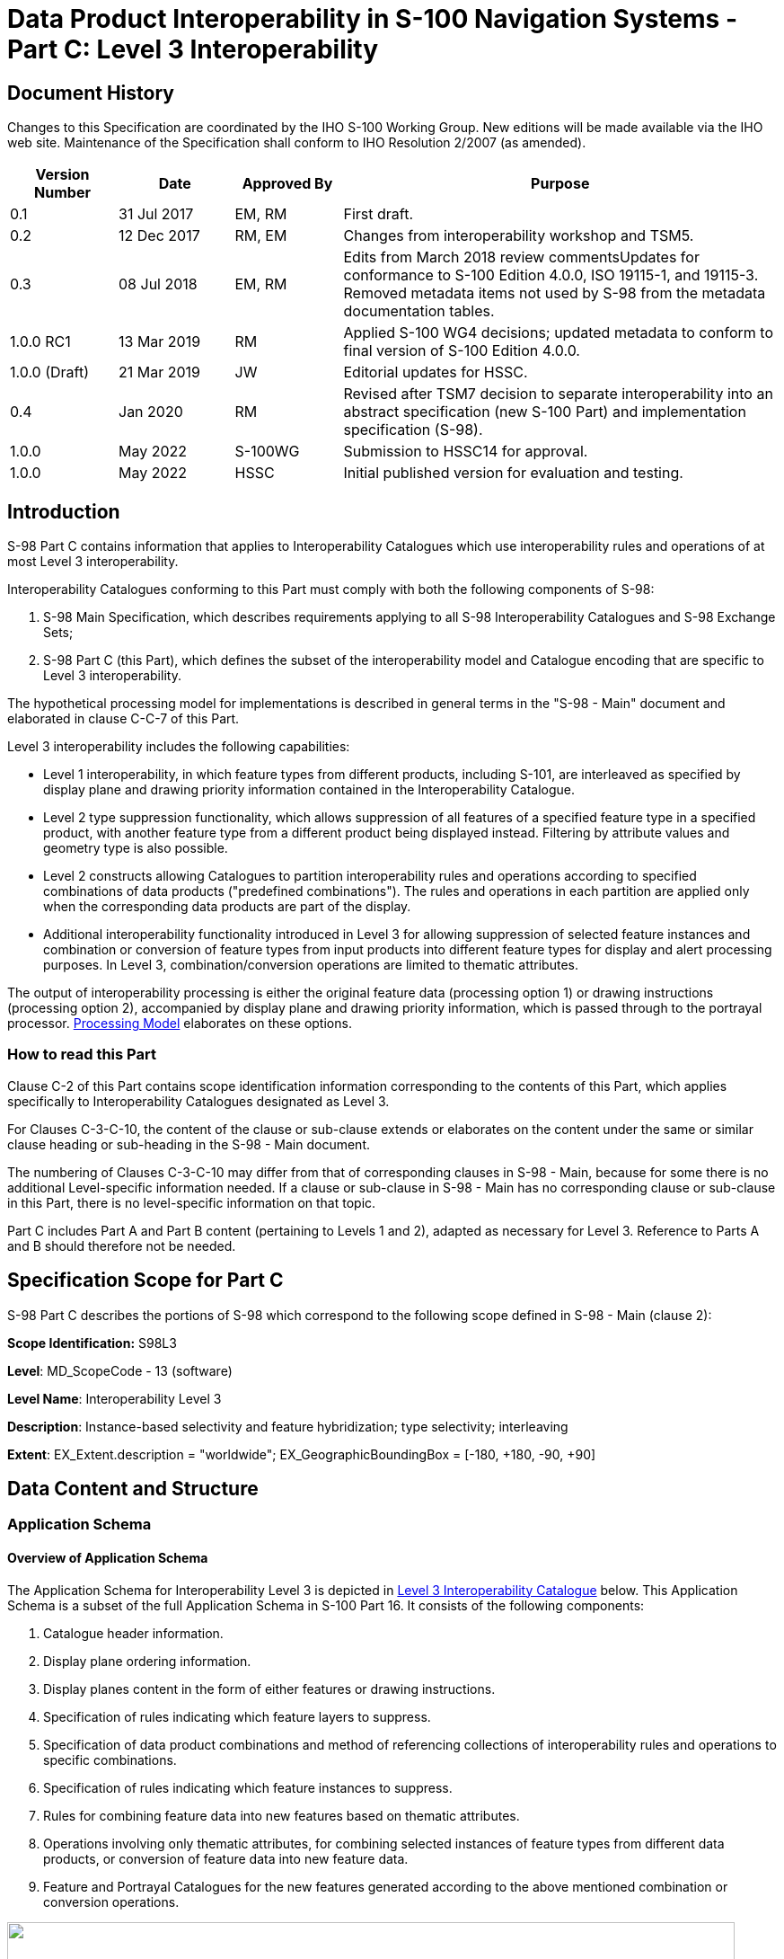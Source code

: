 = Data Product Interoperability in S-100 Navigation Systems - Part C: Level 3 Interoperability
:series: S
:docnumber: 98
:doctype: standard
:edition: 1.0.0
:language: en
:published-date: 2022-05-01
:copyright-year: 2022
:status: in-force
:committee: ircc
:workgroup: ibsc
:mn-document-class: iho
:mn-output-extensions: xml,html,doc,pdf,rxl
:local-cache-only:
:data-uri-image:
:imagesdir: images

[.preface]
== Document History

Changes to this Specification are coordinated by the IHO S-100 Working
Group. New editions will be made available via the IHO web site. Maintenance
of the Specification shall conform to IHO Resolution 2/2007 (as amended).

[cols="14,15,14,57",options="unnumbered"]
|===
h| Version Number h| Date h| Approved By h| Purpose

| 0.1 | 31 Jul 2017 | EM, RM | First draft.
| 0.2 | 12 Dec 2017 | RM, EM | Changes from interoperability workshop
and TSM5.
| 0.3 | 08 Jul 2018 | EM, RM | Edits from March 2018 review commentsUpdates
for conformance to S-100 Edition 4.0.0, ISO 19115-1, and 19115-3.
Removed metadata items not used by S-98 from the metadata documentation
tables.
| 1.0.0 RC1 | 13 Mar 2019 | RM | Applied S-100 WG4 decisions; updated
metadata to conform to final version of S-100 Edition 4.0.0.
| 1.0.0 (Draft) | 21 Mar 2019 | JW | Editorial updates for HSSC.
| 0.4 | Jan 2020 | RM | Revised after TSM7 decision to separate interoperability
into an abstract specification (new S-100 Part) and implementation
specification (S-98).
| 1.0.0 | May 2022 | S-100WG | Submission to HSSC14 for approval.
| 1.0.0 | May 2022 | HSSC | Initial published version for evaluation
and testing.

|===

[[sec_C-1]]
== Introduction

S-98 Part C contains information that applies to Interoperability
Catalogues which use interoperability rules and operations of at most
Level 3 interoperability.

Interoperability Catalogues conforming to this Part must comply with
both the following components of S-98:

. S-98 Main Specification, which describes requirements applying to
all S-98 Interoperability Catalogues and S-98 Exchange Sets;
. S-98 Part C (this Part), which defines the subset of the interoperability
model and Catalogue encoding that are specific to Level 3 interoperability.

The hypothetical processing model for implementations is described
in general terms in the "S-98 - Main" document and elaborated in clause
C-C-7 of this Part.

Level 3 interoperability includes the following capabilities:

* Level 1 interoperability, in which feature types from different
products, including S-101, are interleaved as specified by display
plane and drawing priority information contained in the Interoperability
Catalogue.
* Level 2 type suppression functionality, which allows suppression
of all features of a specified feature type in a specified product,
with another feature type from a different product being displayed
instead. Filtering by attribute values and geometry type is also possible.
* Level 2 constructs allowing Catalogues to partition interoperability
rules and operations according to specified combinations of data products
("predefined combinations"). The rules and operations in each partition
are applied only when the corresponding data products are part of
the display.
* Additional interoperability functionality introduced in Level 3
for allowing suppression of selected feature instances and combination
or conversion of feature types from input products into different
feature types for display and alert processing purposes. In Level
3, combination/conversion operations are limited to thematic attributes.

The output of interoperability processing is either the original feature
data (processing option 1) or drawing instructions (processing option
2), accompanied by display plane and drawing priority information,
which is passed through to the portrayal processor. <<sec_C-7>> elaborates
on these options.

[[sec_C-1.1]]
=== How to read this Part

Clause C-2 of this Part contains scope identification information
corresponding to the contents of this Part, which applies specifically
to Interoperability Catalogues designated as Level 3.

For Clauses C-3-C-10, the content of the clause or sub-clause extends
or elaborates on the content under the same or similar clause heading
or sub-heading in the S-98 - Main document.

The numbering of Clauses C-3-C-10 may differ from that of corresponding
clauses in S-98 - Main, because for some there is no additional Level-specific
information needed. If a clause or sub-clause in S-98 - Main has no
corresponding clause or sub-clause in this Part, there is no level-specific
information on that topic.

Part C includes Part A and Part B content (pertaining to Levels 1
and 2), adapted as necessary for Level 3. Reference to Parts A and
B should therefore not be needed.

== Specification Scope for Part C

S-98 Part C describes the portions of S-98 which correspond to the
following scope defined in S-98 - Main (clause 2):

*Scope Identification:* S98L3

*Level*: MD_ScopeCode - 13 (software)

*Level Name*: Interoperability Level 3

*Description*: Instance-based selectivity and feature hybridization;
type selectivity; interleaving

*Extent*: EX_Extent.description = "worldwide";
EX_GeographicBoundingBox = [-180, +180, -90, +90]

== Data Content and Structure

=== Application Schema

[[sec_C-3.1.1]]
==== Overview of Application Schema

The Application Schema for Interoperability Level 3 is depicted in
<<fig_C-3.1>> below. This Application Schema is a subset of the full
Application Schema in S-100 Part 16. It consists of the following
components:

. Catalogue header information.
. Display plane ordering information.
. Display planes content in the form of either features or drawing
instructions.
. Specification of rules indicating which feature layers to suppress.
. Specification of data product combinations and method of referencing
collections of interoperability rules and operations to specific combinations.
. Specification of rules indicating which feature instances to suppress.
. Rules for combining feature data into new features based on thematic
attributes.
. Operations involving only thematic attributes, for combining selected
instances of feature types from different data products, or conversion
of feature data into new feature data.
. Feature and Portrayal Catalogues for the new features generated
according to the above mentioned combination or conversion operations.

[[fig_C-3.1]]
.Level 3 Interoperability Catalogue
image::figure-c-3-1.png["",810,528]

[[sec_C-3.1.2]]
==== Operations in pre-defined combinations

Level 3 allows predefined combinations, whereby the scope of specified
interoperability operations can be restricted so the operations are
executed only when a specified set of data products is active on the
user display. Display plane and feature ordering (Level 1 operations)
can be thus restricted by associating a specific set of products
(listed in *S100_IC_PredefinedCombination* elements) to *S100_IC_DisplayPlane*
elements.

Level 3 interoperability also allows replacement of a feature layer
from one product by a feature layer from another product. These layers
are specified by *S100_IC_SuppressedFeatureLayer* elements. Replacement
operations are restricted to occur only when specific combinations
of data products are present on the user display because the
*S100_IC_SuppressedFeatureLayer* elements in Interoperability Catalogues
are always contained within *S100_IC_PredefinedCombination* elements.

Level 3 also allows more complex operations, including conversion
of input feature instances into new features (hybridization) as described
by *S100_IC_HybridFeature* elements. The replacement and hybridization
rules are described in <<sec_C-3.1.5>>. The additional operations
allowed in Level 3 are:

. Operations on selected instances of a feature type.
. Conversion of input feature data into new feature data involving
only thematic attributes.

[[sec_C-3.1.3]]
==== Enhanced selection of feature instances

*S100_IC_SuppressedFeatureInstance* and *S100_IC_HybridFeature* elements
specify the feature types on which they operate by indicating the
product and feature types of two products. Selection of feature instances
is done by evaluating a filter expression (type **FeatureSelector**,
a string expression conforming to the specified [TBD] format) with
the feature instance as the input parameter. A *FeatureSelector* is
a more expressive form of the attribute-value combination filter described
in clause 4.3 of the "S-98 - Main" document that can include spatial
operations and more complex expressions on thematic attributes.

NOTE: If a scripting language for selection is developed it will belong
in this Level - the TBD in the previous sentence would be the specification
of the scripting language, and equally importantly, their call/function
signatures and restrictions on what the scripts are allowed to do.

For Level 3 interoperability, spatial equality is an implied criterion
in determining each input instance set of feature instances to be
converted to new feature data. Spatial equality is used as an implicit
criterion for set membership; that is, only coincident instances
(to a system-determined tolerance) are combined; and the geometry
of the output is the same as the geometry of any instance in the input
set.

[[sec_C-3.1.4]]
==== Interoperability levels

The _interoperabilityLevel_ attribute in *S100_IC_InteroperabilityCatalogue*
specifies the highest Level of interoperability implemented in that
XML Interoperability Catalogue file. The _interoperabilityLevel_ attribute
in *S100_IC_DisplayPlane* specifies the Level to which that display
plane pertains.

The _interoperabilityLevel_ attribute in each *S100_IC_PredefinedCombination*
element specifies the highest Level of interoperability operations
that are encoded in the element. *S100_IC_PredefinedCombination* elements
are permitted to also include operations of a lower Level of interoperability.

The _interoperabilityLevel_ attribute in *S100_HybridFeatureCreationRule*
specifies the interoperability Level to which that rule applies. In
Level 3 Catalogues the value must be 3.

[[sec_C-3.1.5]]
==== Hybridization rules

Hybridization rules define how a set of feature instances is combined
to create a hybrid feature type. In the simplest form of hybridization,
the hybrid feature would bind all the attributes of the input types
to a single output feature type (this assumes that there are no collisions
footnote:[Attributes which describe the same characteristic of substantially
the same phenomenon. These attributes will generally have the same
name. Developers of Interoperability Catalogues can detect collisions
by comparing Application Schemas and Feature Catalogues.] between
the thematic attributes of the input types.) More complex hybridization
rules can handle collisions, for example by defining a preference
order for colliding attributes, including all the values if the input
types bind the same enumerated attribute, or adding uncertainty metadata
if numeric attribute values are different.

The hybridization rules require two feature instances as input and
produce a single feature instance as output. The formal specification
and rule language for hybridization will be described in a subsequent
version of this Specification.

[[sec_C-3.1.5.1]]
===== Simple hybridization rule

Simple rules treat thematic attributes uniformly, for example by binding
the attributes of both primary and secondary input instances to the
output instance; or preferring the attribute bindings of the primary
instance to those of the secondary instance in case of a difference
in the values of common attributes. Location/extent spatial attributes
of all input instances must be spatially equal and are passed through
unchanged.

[[sec_C-3.1.5.2]]
===== Thematic hybridization rule

Thematic rules treat thematic attributes on an individual basis; for
example, use specified attributes from the primary input instance
and specified attributes from the secondary input instance. Combination
operations on attribute values may be specified (for example,
OutputFeature.depthValue = maximum(ProductA.FeatureX.depthValue, ProductB.FeatureY.depthValue)).
Location/extent spatial attributes of all input instances must be
spatially equal (as defined in IHO Publication S-58) and are passed
through unchanged.

[[sec_C-3.1.6]]
==== Hybrid Feature and Portrayal Catalogues

Hybrid Feature and Portrayal Catalogues are physically separate files
from the main Interoperability Catalogue, but the main Catalogue links
to them by encoding the names of the hybrid Catalogue files which
are used by the feature creation rules defined in it. The hybrid Feature
and Portrayal Catalogues conform to the structures required by S-100
Parts 5 and 9 respectively.

[[sec_C-3.1.7]]
==== Progression of interoperability levels

<<fig_C-3.2>> below shows the components of the model subset used
by this Level compared to lower Levels.

Level 2 adds predefined combinations and feature suppression elements
to Level 1.

Level 3 adds elements related to thematic hybridization to Level 2
functionality.

Interoperability Catalogues at any Level can also use lower-Level
functionality.

[[fig_C-3.2]]
.Progressive use of Interoperability Catalogue model
image::figure-c-3-2.png["",612,332]

=== Interoperability Catalogue

[[sec_C-3.2.1]]
==== Conceptual types for Level 3 interoperability

The following clauses summarize the conceptual elements used in Level
3 Interoperability Catalogues. Details about these conceptual types
are provided in S-100 Part 16.

[[sec_C-3.2.1.1]]
===== Display plane (S100_IC_DisplayPlane)

A display plane element in the Interoperability Catalogue acts as
a container for display information for specified feature classes,
which enables the interleaving of feature layers during portrayal
by indicating the display plane, priority, and drawing order of the
features assigned to a display plane.

A feature type may be referenced in more than one **S100_IC_DisplayPlane**,
but the entries in different display planes must be distinguished
by different attribute-value combinations or spatial primitives so
that the actual instances of features are partitioned unambiguously
between different display planes.

The portrayal of feature types not mentioned in any *S100_IC_DisplayPlane*
component is undefined until ordinary portrayal processing takes place.

[[sec_C-3.2.1.2]]
===== Feature type display information (S100_IC_Feature)

The *S100_IC_Feature* element describes the display parameters for
all features of a specific feature type in a specific product and
thereby determines the order of drawing the feature type relative
to other feature types in the same display plane. It also specifies
the viewing group to which the feature is assigned. Its applicability
can be optionally restricted to a subset of instances of the feature
type by additional attributes that specify the type of spatial primitive
and indicate specific values of thematic attributes.

[[sec_C-3.2.1.3]]
===== Feature layer (S100_IC_SuppressedFeatureLayer)

Each instance of this element identifies a feature type in a specific
data product which is supposed to be suppressed in the presence of
another specified feature type from another product.

[[sec_C-3.2.1.4]]
===== Drawing instruction (S100_IC_DrawingInstruction)

Drawing instructions in the Interoperability Catalogue play a similar
role to feature type display information (*S100_IC_FeatureType*) but
with drawing instructions instead of feature objects. The
*S100_IC_DrawingInstruction* element in Interoperability Catalogues
is similar in operation to the layering and priority aspects of the
*DrawingInstruction* element in Portrayal Catalogues
(see S-100 Part 9 - Portrayal). Where there is a conflict with a Portrayal
Catalogue drawing instruction, the drawing instruction in the Interoperability
Catalogue supersedes the drawing instruction in the Portrayal Catalogue.

The *S100_IC_DrawingInstruction* element contains an additional attribute
that allows substitution of symbolization instructions generated by
portrayal processing.

[[sec_C-3.2.1.4.1]]
====== Comparison and use of S100_IC_Feature and S100_IC_DrawingInstruction

*S100_IC_Feature* and *S100_IC_DrawingInstruction* elements in Interoperability
Catalogues operate in essentially the same way as far as assignment
of drawing order, priority, and display planes is concerned. They
differ in that *S100_IC_DrawingInstruction* provides an optional attribute
to substitute the symbolization elements of the drawing instruction.

*S100_IC_Feature* should be used for Interoperability Catalogues that
are designed for systems where interoperability processing precedes
the generation of drawing instructions.

*S100_IC_DrawingInstruction* should be used for Interoperability Catalogues
that are designed for systems where interoperability processing precedes
the generation of drawing instructions. It should also be used in
all Catalogues where substitution of symbolization is necessary.

[[sec_C-3.2.1.5]]
===== Predefined combination (S100_IC_PredefinedCombination)

A predefined combination element defines a collection of data products
for which a common set of interoperability operations have been defined
in the Interoperability Catalogue. Instances of predefined combinations
are also characterized by interoperability Level, which allows the
encoding of different sets of operations depending on how tightly
integrated the user desires the products to be on the resultant display.

The _interoperabilityLevel_ attribute in each *S100_IC_PredefinedCombination*
element specifies the highest Level of interoperability operations
that are encoded in the element. *S100_IC_PredefinedCombination* elements
with a specified Level attribute are permitted to also include operations
of a lower Level of interoperability.

Predefined combinations can be linked to *S100_IC_DisplayPlane* elements
by means of references in the *S100_IC_PredefinedCombination* elements.

[[sec_C-3.2.1.6]]
===== Suppressed feature Instance (S100_SuppressedFeatureInstance)

This element allows Interoperability Catalogues to indicate when specific
feature instances in a data product must be suppressed by specific
feature instances in another product. Its functionality is similar
to S100_SuppressedFeatureLayer except that it can use somewhat more
expressive selection/replacement rules (by virtue of its dependency
on *S100_SimpleRule*) and it applies to feature instances instead
of feature types or subsets of feature types.

[[sec_C-3.2.1.7]]
===== Feature hybridization (S100_HybridFeature)

This element allows selected feature types or instances to be combined
into a new feature for display purposes.

[[sec_C-3.2.1.8]]
===== Feature creation or replacement rule (S100_SimpleRule, S100_ThematicRule)

Feature creation and replacement is advanced functionality whose implementation
is not required for this version of the Interoperability Catalogue.

Feature creation and replacement rules create new feature types by
combining characteristics of specified feature types from the input
data products. A feature creation/replacement rule basically transforms
a collection of feature instances in the input stream into one or
more different feature instances in the output stream. The created
feature differs from all the input features, for example by adding
properties of one feature to properties of another feature.

[[sec_C-3.2.2]]
==== Use of S-100 types

The S-100 types used by S-98 Level 3 interoperability catalogues are
described in the S-98 - Main component of this Specification. For
Level 3 interoperability catalogues, the following additional information
applies.

* Interoperability Catalogues of Level 3 do not use feature and information
associations in feature filters defined by _attributeCombination_
attributes in *S100_S100_IC_Feature* or *S100_IC_DrawingInstruction*
elements. This is the same as the Level 1 and 2 functionality for
these elements.
* Interoperability Catalogues of Level 3 are allowed to use feature
and information associations in feature selector expressions encoded
in the _primarySelector_ and _secondarySelector_ attributes of *S100__IC_DerivedFeature* or in *S100_SimpleRule* or *S100_ThematicRule* elements.

=== UML model documentation

The UML model documentation is provided in S-100 Part 16. This clause
documents details specific to the use of the UML model for the interoperability
Level described in this Part of S-98.

Only the model elements used in this Level (and included in the Level's
Application Schema) are listed. The constraints and considerations
listed in the UML documentation tables in S-100 Part 16 apply. Any
S-98 general or Level-specific considerations are described under
the element name in the list below.

. *S100_IC_DisplayPlane*: No Level-specific constraints or notes.
+
--
*Attribute* __interoperabilityLevel__: Mandatory. The only values
allowed for Level 3 Interoperability Catalogues are 1, 2, and 3.
--

. *S100_IC_DrawingInstruction*:
+
--
NOTE: for implementers: Even if the Presentation Schema in S-100 Part
9 is used, implementers may need to provide specific code to validate
the content of the _substituteSymbolization_ attribute instead of
depending on normal XML Schema validation. The content of this attribute
is not prescribed by this Specification and may be a fragment of XML,
or interpretable code or rules, etc, in a non-XML syntax. It may be
enclosed in a <![CDATA[…]]> section so that XML validators treat it
as character data instead of XML.
--

. *S100_IC_Feature*: No Level-specific constraints or notes.
. *S100_IC_InteroperabilityCatalogue*:
+
--
*Attribute* __productCovered__: Must use values defined in the dictionary
identified by MRN: urn:mrn:iho:prod:s98:1:0:0:products.

*Attribute* __interoperabilityLevel__: Mandatory in S-98 Catalogues
at all Levels. The only value allowed for Level 3 Interoperability
Catalogues is 3.

*Role hybridFC*: Required if and only if there are any feature hybridization
rules in the Catalogue.

*Role hybridPC*: Required if and only if there are any feature hybridization
rules in the Catalogue.

*Role hybridizationRules*: Required if and only if there are any instances
of **S100_IC_SimpleRule**, **S100_IC_ThematicRule**, or *S100_IC_CompleteRule*
in the Catalogue.
--

. *S100_IC_PredefinedCombination*:
+
--
*Attribute* __interoperabilityLevel__: Mandatory in the S-98 Interoperability
Catalogue; allowed values: 1, 2, 3.
--

. *S100_IC_SuppressedFeatureLayer*: No Level-specific constraints
or notes.
. *Codelist dataProduct*: No Level-specific constraints or notes.
The data type for all Levels is described below.
+
--
Codelist Type: closed dictionary

MRN: urn:mrn:iho:prod:s98:1:0:0:products.
--

. *Codelist requirementType*: No Level-specific constraints or notes.
+
--
For all Interoperability Levels, the following subset of the standard
values listed in S-100 Part 16 are permitted to be used in S-98 Interoperability
Catalogues:

[[table_C-.3.1]]
.Allowed values for requirementType
[cols="3",options="header"]
|===
| Value | Description | Code

| IHO | Original IHO Interoperability Catalogue | 1
| OEM | Prepared according to requirements specified by OEM or systems integrator | 2
| national | Prepared according to requirements specified by a national Government, group of national Governments (for example the European Union), or governmental agency such as a national shipping authority or the Coast Guard | 3
| local | Prepared according to requirements specified by a sub-national governmental authority such as a state, province, or county | 4
| port | Prepared according to requirements specified by a harbormaster's office or port authority | 5
| company | Prepared according to requirements specified by the owner, charterer, or operator | 6
| pilot | Prepared according to requirements specified by a pilot  | 7
| master | Prepared according to requirements specified by the vessel's master | 8
|===

Extra values ("other: ...") as defined in S-100 Part 3, clause 3-6.7
are also permitted.
--

. *S100_IC_FeatureDerivation*:
+
--
The resulting derived feature does not need to have any hybrid characteristics;
that is, one restricted area replaced with another restricted area
will use regular Portrayal Catalogue/Feature Catalogue of the primary
product. However if the result feature needs to be supported by any
custom Feature Catalogue or Portrayal Catalogue elements they must
be defined under hybrid Feature Catalogue and hybrid Portrayal Catalogue
accordingly.

A rule for creating the feature must be described in the rules section
of the Interoperability Catalogue.

*Attribute* __primarySelector__: If omitted, all instances of the
type are included.

In Level 3 processing, may contain only thematic attributes and the
primary and secondary instance geometries must be spatially equal.

Level 3 Example: categoryOfIce = 5.

*Attribute* __secondarySelector__: If omitted, all instances of the
type are included.

In Level 3 processing, may contain only thematic attributes and the
primary and secondary instance geometries must be spatially equal.

Level 3 Example: categoryOfIce = 5.

NOTE: *S100_IC_FeatureDerivation* is an abstract super-class for different
types of feature hybridization operations.

--

. *S100_IC_HybridFC*: No Level-specific constraints or notes.
. *S100_IC_HybridFeature*: No Level-specific constraints or notes.
. *S100_IC_HybridFeatureCreationRule*: No Level-specific constraints
or notes.
+
--
*Attribute* __interoperabilityLevel__: Mandatory in S-98.

NOTE: *S100_IC_HybridFeatureCreationRule* is an abstract super-class
for different types of hybridization rules. This functionality needs
to be worked out but OGC Filter seems to be the ideal option for defining
data filtering logic.

NOTE: Overall, the output from execution of *S100_IC_HybridFeatureCreationRule*
is a set of hybrid features for which predefined Feature Catalogue,
Portrayal Catalogue and display plane definitions already exist so
such feature will be suitable for passing to the portrayal engine
for processing just like any other S-100 features.
--

. *S100_HybridPC*: No Level-specific constraints or notes.
. *S100_IC_PredefinedCombination*
+
--
*Role* __derivedFeatures__: Required if and only if there are any
instances of *S100_SuppressedFeatureInstance* or subclasses of the
abstract class *S100_IC_HybridFeature* in the Catalogue.
--

. *S100_IC_SimpleRule*: No Llevel-specific constraints or notes.
. *S100_IC_SuppressedFeatureInstance*: No Level-specific constraints
or notes.
. *S100_IC_ThematicRule*: No Level-specific constraints or notes.
. *FeatureSelector*: No Level-specific constraints or notes.

[[sec_C-4]]
== Level-Specific Data Quality Considerations

[[sec_C-4.1]]
=== Quality of displayed data

There are no Level-specific extensions to clause 6.1 of the
"S98 - Main" document.

<<sec_C-5.11>> provides guidance for maintaining data quality for
Level-specific rules and operations.

[[sec_C-4.2]]
=== Quality of Interoperability Catalogues

The quality measures recommended in S-97 (Part C) which are applicable
to Level 3 S-98 Interoperability Catalogues are those listed in
Table 6-1 of the "S-98 - Main" document plus those listed in
<<table_C-4.1>> below.

[[table_C-4.1]]
.Quality elements for Level 3 S-98 Interoperability Catalogues
[cols="a,a,a,a,a,a",options="header"]
|===
h| No. h| Data quality element and sub element h| Definition h| DQ measure / description h| Evaluation scope footnote:[For the IC evaluation scope, a "dataset" is an entire Interoperability Catalogue file, an "element" is an Interoperability Catalogue component corresponding to one of the classes in the model depicted in S-100 Part 16, Figure 16-3.] for IC h| Evaluation scope for resultant footnote:["Resultant" means the result of applying interoperability operations to covered data. "Resultant feature" means the apparent feature as it appears on the display after application of interoperability. "Resultant dataset" means the collection of resultant features. A "modified resultant feature" is the feature or drawing instruction resulting from the application of an operation or rule which affects spatial or thematic attributes or their values, including combining or suppressing attributes or generating an instance of a feature defined in the HYBRID Feature Catalogue in Level 3 or 4. A "superseding feature" is a feature which suppresses a feature (instance or type) from another dataset, or whose priority is increased by an interoperability rule or operation (which would make it visible in preference to a feature which would otherwise overlie it). A "superseded feature" is one that is suppressed or overlaid by a superseding feature.] features

| C1 | Completeness / Omission | Data absent from the dataset, as described by the scope. | numberOfMissingItems / This data quality measure is an indicator that shows that a specific item is missing in the data. | Hybrid FC / PC | Features produced by hybridization rules.
| C2 | Logical Consistency / Domain Consistency | Adherence of the values to the value domains. | numberOfNonconformantItems / This data quality measure is a count of all items in the dataset that are not in conformance with their value domain. | (See S-98 - Main) | Features produced by hybridization rules.
| C3 | Thematic Accuracy / ThematicClassificationCorrectness | Comparison
of the classes assigned to features or their attributes to a universe
of discourse. | miscalculationRate / This data quality measure indicates
the number of incorrectly classified features in relation to the number
of features that are supposed to be there. [Adapted from ISO 19157]
This is a RATE which is a ratio, and is expressed as a REAL number
representing the rational fraction corresponding to the numerator
and denominator of the ratio. For example, if there are 1 items that
are classified incorrectly and there are 100 of the items in the dataset
then the ratio is 1/100 and the reported rate = 0.01. | Hybrid FC
/ PC | Features produced by hybridization rules.

|===

[[sec_C-4.2.1]]
==== Test methods

The provisions of Clause 6.2.1 of the "S-98 - Main" document apply.

The Level-specific tests in <<table_C-4.1>> should be evaluated only with
features produced by hybridization rules.

Evaluation of quality elements C1-C3 in <<table_C-4.1>> consists of verifying
that the Feature Catalogue and Portrayal Catalogue corresponding to
the output product(s) specified in hybridization operations define
a feature type and portrayal rule respectively for any feature type
produced by a hybridization operation and that the attribute bindings
and values are consistent.

[[sec_C-4.2.2]]
==== Data quality testing

The provisions of clause 6.2.2 of the "S-98 - Main" document apply.
Evaluation methods for quality elements C1-C3 in <<table_C-4.1>> should
include either a complete static analysis of hybridization rules compared
to Feature and Portrayal Catalogues (either with or without automated
support) or full test case coverage.

== Level-Specific Guidance on Making Product Specifications Interoperable

The guidelines in this clause supplement and extend guidance common
to all Levels on making Product Specifications interoperable, which
is given in clause 8 of the "S-98 - Main" document.

=== Duplicated features

There is no Level-specific guidance for determining duplicated features.
However, when Interoperability Catalogues are developed to resolve
duplicated features, keep in mind the following Level-dependent considerations:

Level 3 Interoperability Catalogues offer the following interoperability
functionality:

* Interleaving changes - changes to the display planes and display
orders specified in the products' Portrayal Catalogues, as determined
by display plane and drawing priority information. This means that
features which are not covered by features with higher drawing priority
or in an upper display plane will still be visible. This is the same
functionality as Level 1.
* Type-based suppression of features from one product by features
from another product. The difference from interleaving changes is
that type-based suppression will suppress even features which are
not covered by features from the second product. Note that this applies
only in areas where there is data coverage by both products; it does
not apply in areas where only one product has data coverage. This
is the same functionality added by Level 2 to Level 1.
* Suppression of feature instances matching specified conditions and
their replacement by other feature instances. This functionality is
added in Level 3.

[[sec_C-5.1.1]]
==== Duplicated features same model

See the guidance in clause 8.1.1 of the "S-98 - Main" document, and
keep in mind the differences between Level 1, 2, and 3 interoperability
solutions described earlier in Clause C-5.1 of this Part.

*S100_IC_SuppressedFeatureLayer* elements only have feature code and
product as attributes for suppression, this means that all instances
of a listed feature class will be suppressed. This is important to
remember when creating rules that promote alternative instances.
*S100_IC_Feature* and *S100_IC_DrawingInstruction* can have attribute
combinations and spatial primitives to select the alternative instances.
There is therefore a risk that unless sufficient attention to details
is given, important instances may be omitted.

[example]
If *Restricted Area Navigational* in ENC is suppressed, and *Restricted
Area Navigational* with attribute
*category of restricted area = 4 (nature reserve)* in a Marine Protected
Area dataset is promoted in its place, there is a chance that only
instances with that combination will be visible, and all others suppressed.

*S100_SuppressedFeatureInstance* elements can suppress instances selectively,
as defined by conditions specified in the _primarySelector_ attribute
or referenced *S100_SimpleRule* element. While the *S100_HybridFeature*
element is intended mainly for feature hybridization, it can also
be used to suppress duplicated features, since it inherits the same
attributes as *S100_SuppressedFeatureInstance* from their common abstract
super-class *S100_FeatureDerivation*. However, if the intention is
merely to suppress a feature, *S100_SuppressedFeatureInstance* should
be used.

[[sec_C-5.1.2]]
==== Duplicated features, different models

See the guidance in clause 8.1.2 of the "S-98 - Main" document, and
keep in mind the differences between Level 1 and Level 2 interoperability
solutions described in Clause C-5.1 of this Part. There is no other
Level-specific guidance for this scenario.

[[sec_C-5.1.3]]
==== Duplicate feature domains

See the guidance in clause 8.1.3 of the "S-98 - Main" document, and
keep in mind the differences between Levels 1, 2, and 3 interoperability
solutions described in clause C-5.1 of this Part. There is no other
Level-specific guidance for this scenario.

=== Geometry

[[sec_C-5.2.1]]
==== Combined geometry

See clause 8.2.1 of the "S-98 - Main" document for guidance for developers
of Product Specifications that may result in hybrid features when
interacting with specific other products.

NOTE: The hybrid feature concept is only for interoperability Levels
3 and 4. Thematic hybridization/fusion is possible in both Levels
3 and 4. Spatial hybridization/fusion is only available for interoperability
Level 4. Both are out of scope for initial implementations of this
Interoperability Specification.

[[sec_C-5.2.2]]
==== Spatial discrepancy, unrelated to scaled or cartographic smoothing

There is no Level-specific guidance for this issue. Common guidance
is provided in clause 8.2.2 of the "S-98 - Main" document.

[[sec_C-5.2.3]]
==== Spatial discrepancies, related to scale or cartographic smoothing

There is no Level-specific guidance for this issue. Common guidance
is provided in clause 8.2.3 of the "S-98 - Main" document.

=== Display of text

There is no Level-specific guidance for this issue. Common guidance
is provided in clause 10.8 of the "S-98 - Main" document.

=== Skin-of-the-earth feature operations

[[sec_C-5.4.1]]
==== Skin of the earth feature replacement

Level 3 Interoperability Catalogues permit any of the following:

* Interleaving of display planes so that upper planes overwrite lower
planes (Level 1 functionality). This can be used to shift feature
layers to lower or higher planes to overwrite layers whose replacement
is desired.
* Suppression of feature layers in which case the features in the
suppressed layer are not processed for portrayal but features over/under
the suppressed features will be displayed as determined by their display
planes and drawing priorities (Level 2 functionality).
* Suppression of feature instances, which is like suppression of feature
layers but applies to feature instances selected by selector expression
or simple rule (additional functionality in Level 3).
* Merging of features from different products creating hybrid features
(additional functionality in Level 3).

See clause C-6.9 for portrayal considerations.

[[sec_C-5.4.2]]
==== Skin-of-the earth feature adjusting

Adjustment of attribute values is possible in Level 3 Catalogues by
means of hybridization rules.

For example, the values of depth and under keel clearance attributes
may be adjusted by combining bathymetry and/or water level information
with ENC data.

Adjustment of the geometry of skin-of-the-earth features is possible
only in Level 4 (Part D).

[[sec_C-5.5]]
=== Blended feature concepts

Blended feature concepts or blended portrayals can be produced by
using transparency between related features; or creating a temporary
blended feature; or blended portrayal (rule and/or symbol) of specific
combinations of features from different products. See clause 10 in
the "S-98 - Main" document for portrayal considerations and an example
of a use case.

Blended features or portrayal will typically be created by using
*S100_IC_PredefinedCombination* which link to a hybrid Portrayal Catalogue
that includes the features to be combined and a suppression rule,
for example by using **S-100_IC_SuppressedFeatureLayer**, for the
features that are to be replaced.

An example where a blended concept could be used is where winds blowing
from the west cause fairways to some west coast ports of Finland to
get layered ice (wind pushes ice layers on top of each other until
there is ice from the sea bottom up to the surface). When an ice-breaker
makes a path through some ice remains between the sea bottom and the
keel of the ice-breaker. Ice thickness in such a place could be up
to 11 m while the ice-breaker draught is around 7-8 meters. In such
cases a simultaneous display of both ice coverage and underlying depth
area is required. Other depth area features such as spot soundings,
rocks, wrecks, etc, are also still important.

Developers of Product Specifications that are likely to be used in
blended feature concepts by ECDIS in interoperability mode should
communicate their intentions with developers of related Specifications
so that awareness is created about the inter-dependencies of these
types of relationships. Such communication is especially important
when revisions to these Specifications are considered. Doing so will
help manage risks to breaking the relationships as the related Product
Specifications transition through their life cycle.

=== Hierarchy of data

[[sec_C-5.6.1]]
==== Hierarchy by stacking of display planes

In Level 3 Interoperability Catalogues, hierarchy can be set by interleaving
of display planes or feature layer suppression operations.

[[sec_C-5.6.2]]
==== Predefined combinations

Predefined combinations can be defined in Level 3 Interoperability
Catalogues. Interoperability rules can be made contingent on the presence
of particular combinations of data products on the display. Predefined
combinations are generally created with a particular type of operational
view in mind, and therefore the hierarchy of data may vary between
predefined combinations. Typically, the ENC will be the base layer;
that is, the lowest layer in a predefined combination.

Predefined combinations are used to define the hierarchy of data between
different S-100 based Specifications. An instance of
*S100_IC_PredefinedCombination* is associated to *S100_IC_DisplayPlane*
instances to give the hierarchy of the data products that are intended
to be used. The attribute _order_ within the *S100_IC_DisplayPlane*
gives the order in which the layers are drawn.

[[sec_C-5.7]]
=== New datasets

There is no Level-specific guidance for this issue. Common guidance
is provided in clause 8.7 of the "S-98 - Main" document.

[[sec_C-5.8]]
=== Dataset scales, loading, and unloading

There is no Level-specific guidance for this issue. Common guidance
is provided in clause 8.8 of the "S-98 - Main" document.

[[sec_C-5.9]]
=== Metadata

There is no Level-specific guidance for this issue. Common guidance
is provided in clause 8.9 of the "S-98 - Main" document.

[[sec_C-5.10]]
=== Meta-features

Any spatial operations on meta-features require an Interoperability
Catalogue to implement at least Level 4.

There is no other Level-specific guidance for meta-features. Common
guidance is provided in clause 8.10 of the "S-98 - Main" document.

[[sec_C-5.11]]
=== Quality considerations

The guidance in clause 8.11 of the "S-98 - Main" document applies.

Developers of Interoperability Catalogues should note that the caution
about not replacing products of higher data quality with products
of lower data quality is extended to the attribute level for feature
hybridization - for example, vertical measure attributes of lower
data quality should not replace vertical measures of higher quality,
taking into account not just the encoded uncertainties but the totality
of circumstances surrounding data quality assessment of a particular
product, dataset, or feature.

== Portrayal

This clause gives guidelines and instruction to portrayal considerations
related to the use of the Interoperability Catalogue in an ECDIS.
The Interoperability Catalogue must apply to the specific Product
Specifications listed in the Interoperability Catalogue metadata,
_interoperabilityCatalogueProducts_ attribute under *S100_IC_CatalogueMetadata*.

There may be additional data products present in the S-100 ECDIS that
are external to the Interoperability Catalogue; in such cases the
Interoperability Catalogue should continue to function in presence
of products not defined in the Catalogue. Data products that are outside
of the interoperability scope must be treated in Interoperability
Level 0 (see clause 9.6 in the "S-98 - Main" document).

=== Display of significant features

There is no Level-specific guidance for this issue. Common guidance
is provided in clause 10.1 of the "S-98 - Main" document.

=== Display of significant features - switching to original

There is no Level-specific guidance for this issue. Common guidance
is provided in clause 10.2 of the "S-98 - Main" document.

=== Portrayal distinguishability - colour set-asides

There is no Level-specific guidance for this issue. Common guidance
is provided in clause 10.3 of the "S-98 - Main" document. See also
S-100 Part 16 for specific guidance on colour set-asides.

=== Day/night/dusk modes

There is no Level-specific guidance for this issue. Common guidance
is provided in clause 10.4 of the "S-98 - Main" document.

=== Impacts on viewing groups

There is no Level-specific guidance for this issue. Common guidance
is provided in clause 10.5 of the "S-98 - Main" document.

=== Impacts on Portrayal Catalogues

There is no Level-specific guidance for this issue. Common guidance
is provided in clause 10.6 of the "S-98 - Main" document.

=== Meta-features

There is no Level-specific guidance for this issue. Common guidance
is provided in clause 10.7 of the "S-98 - Main" document.

=== Display of text

There is no Level-specific guidance for this issue. Common guidance
is provided in clause 10.8 of the "S-98 - Main" document.

=== Skin-of-the-earth operations and portrayal

[[sec_C-6.9.1]]
==== Skin-of-the-earth feature replacement and portrayal

For all Levels, anything that replaces S-101 skin-of-the-earth features
will overwrite it by having a higher priority; that is, be drawn later.

For suppressed feature layers the suppressed features do not reach
the rendering stage and case features from layers over/under the suppressed
features will be displayed as determined by their display planes and
drawing priorities, after any modifications encoded in the Interoperability
Catalogue.

Suppressed feature instances are treated similarly to suppressed feature
layers for portrayal purposes, except that only selected instances
are suppressed. Instances that are not suppressed will be portrayed
as determined by the applicable display order and drawing priority,
modified as prescribed by any applicable Interoperability Catalogue
rules or operations.

Gridded data will generally go over ENC and obscure ENC features,
either all (interoperability Level 0) or specific features (interoperability
Levels 1 or 2) depending on the interoperability level chosen, the
predefined combinations or display plane of the features that are
interacting.

[example]
High definition gridded bathymetry replaces (overwrite) depth area
and depth contours, but soundings, aids to navigation, and obstructions
are over the high definition bathymetry (interoperability Level 1).

[example]
Surface current gridded data goes over ENC and replaces all surface
current features (interoperability Level 2).

NOTE: The safety contour comes from the ENC and is generated by the
viewer system. This safety contour is an IMO requirement (IMO Performance
Standard 5.8 (MSC.232(82))) for ECDIS and should be presented with
highest priority when turned on by the user. OEMs are permitted to
add additional safety contour functions; for example, generated from
combining high definition gridded bathymetry (S-102) and S-104 input.

[[sec_C-6.9.2]]
==== Skin-of-the-earth feature adjusting and portrayal

Adjusted features are portrayed according to the Portrayal Catalogue
for the product named as the output product in the hybridization rule
in the Interoperability Catalogue. If the output product is specified
as "HYBRID", the Hybrid Portrayal Catalogue must be used.

=== Blended portrayals

There is no Level-specific guidance for this issue. Common guidance
is provided in clause 10.10 of the "S-98 - Main" document.

=== Hierarchy of data

As noted in clause 11.11 of the "S-98 - Main" document, hierarchy
of data can be controlled by predefined combinations (Level 2 and
higher). Level 1 Catalogues offer only a very limited means of controlling
hierarchy by means of display plane ordering. There is no Level-specific
guidance for portrayal in connection with this issue.

[[sec_C-6.11.1]]
==== Interacting gridded information

There is no level-specific guidance for portrayal in connection with
this issue. Common guidance is provided in clause 10.11.1 of the
"S-98 - Main" document.

=== Pick reports

NOTE: The Pick Report functionality specification in S-98 is still
under development, and the content of this section will change as
this functionality is defined.

In interoperability Level 3, hybrid features must be present in the
Pick Report and marked as hybrid features.

[[sec_C-7]]
== Processing Model

<<fig_C-7.1>> below shows the processing steps and input to each step
from parts of the Interoperability Catalogue, for the "Interoperability
before portrayal" processing option. <<fig_C-7.2>> shows the processing
steps and input to each step for the for the "Interoperability after
portrayal" processing option. In each case, the flow depends on the
interoperability Level selected by the Mariner.

As in Level 2 interoperability, data products to be loaded are selected
as specified in the predefined combination selected by the Mariner.
The Mariner may also select additional data products from the optional
load set.

In Level 3 processing, operations for suppressing feature instances
(Suppress Feature Instances) are added, as are operations for hybridization
of thematic attributes (Combine Thematic Attributes). Additional processing
to adjust feature and information associations for remaining features
may be needed and this is done in the "Combine Associations" stage.
The order of processing steps is *Suppress Feature Types -> Suppress
Feature Instances -> Combine Thematic Attributes -> Interleave Feature
Layers*. It is depicted in <<fig_C-7.2>>.

[[fig_C-7.1]]
.Processing for Level 3 interoperability (interoperability precedes portrayal)
image::figure-c-7-1.png["",626,304]

The processing flow for the other implementation option (drawing instructions
precede interoperability) is similar with an additional step
(_Portrayal Processing_) moved to immediately follow loading of data.

[[fig_C-7.2]]
.Processing for Level 3 interoperability (interoperability follows portrayal processing)
image::figure-c-7-2.png["",629,269]

[[sec_C-7.2]]
.Stages in Level 3 interoperability processing
[cols="13,15,7,25,22,18",options="header"]
|===
| Stage | Description | Level | IC information | Context information | Remarks

| Select Load Sets
| Select data products to be loaded
| All
| Level 1: User adds data products to display individuallyLevel 2:
Included product list from S100_IC_PredefinedCombination.includedProduct
Level 3: included product list from S100_IC_PredefinedCombination.includedProduct
a| Level 1: NoneLevels 2, 3: User-selected predefined combination +

| Information & functionality depends on user-selected level setting

| Portrayal Processing
| Ordinary S-100 portrayal processing
| All
| Levels 1, 2: display planesLevel 3: Hybrid PC, display planes
|
| Except final display processing / rendering

| Interleave Feature Layers
| Assign display plane and drawing order to feature data
| 1, 2, 3
| S100_IC_DisplayPlane
|
|

| Suppress Feature Types
| Suppress all instances of a specified feature type in a product
| 2,3
| S100_IC_SuppressedFeatureLayer
|
|

| Suppress Feature Instances
| Suppress selected instances of a specified feature type in a product
| 3
| S100_IC_SuppressedFeatureInstance
|
| Applies feature selector expressions encoded in _primarySelector_ and _secondarySelector_ attributes.

| Combine Thematic Attributes
| Select instances for hybridization and generate thematic attributes of a derived feature
| 3
| S100_IC_SimpleRule, S100_IC_ThematicRule, S100_IC_HybridFeature, S100_IC_HybridFC
|
|

| Combine Associations
| Adjust associations
| 3
| S100_IC_SimpleRule, S100_IC_ThematicRule, S100_IC_HybridFeature, S100_IC_HybridFC
|
|

| Rendering
| Display processing
| All
| S100_IC_DisplayPlane
|
|

|===

== Normative Implementation Guidance

There is no Level-specific normative implementation guidance in this
Edition of S-98. See clause 17 of the "S-98 - Main" document for implementation
guidance that applies to all Levels.

== Feature Catalogue

Level 3 Interoperability Catalogues use a conditionally mandatory
S-98 hybrid Feature Catalogue, which must be defined by Interoperability
Catalogue developers if the Interoperability Catalogue contains hybridization
rules which generate feature types that do not conform to the Feature
Catalogue for one of the input data products.

== Portrayal Catalogue

Level 3 Interoperability Catalogues use a conditionally mandatory
S-98 hybrid Portrayal Catalogue, which must be defined by Interoperability
Catalogue developers if the Interoperability Catalogue contains hybridization
rules which generate feature types that do not conform to the Feature
Catalogue for one of the input data products.
